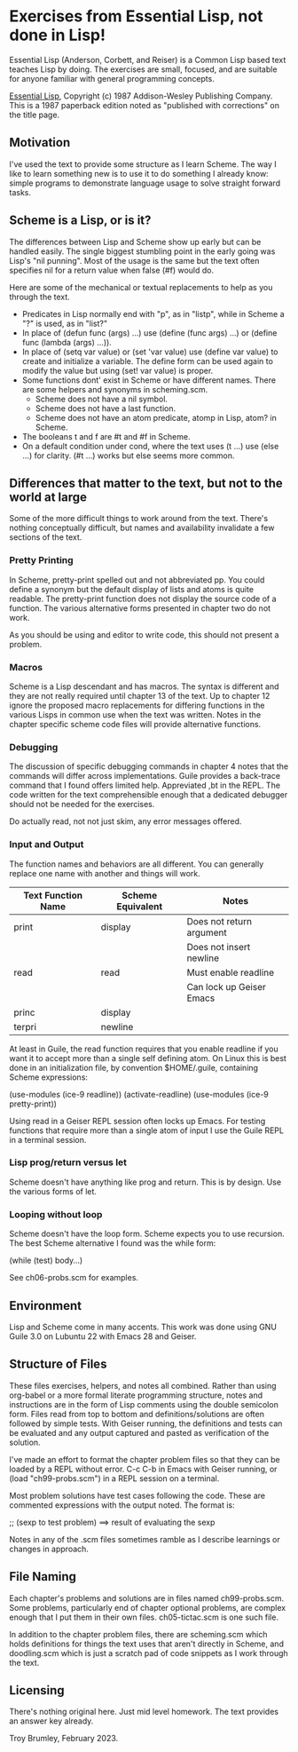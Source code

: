* Exercises from Essential Lisp, not done in Lisp!

Essential Lisp (Anderson, Corbett, and Reiser) is a Common Lisp based text teaches Lisp by doing. The exercises are small, focused, and are suitable for anyone familiar with general programming concepts.

_Essential Lisp_, Copyright (c) 1987 Addison-Wesley Publishing Company. This is a 1987 paperback edition noted as "published with corrections" on the title page.

** Motivation

I've used the text to provide some structure as I learn Scheme. The way I like to learn something new is to use it to do something I already know: simple programs to demonstrate language usage to solve straight forward tasks.

** Scheme is a Lisp, or is it?

The differences between Lisp and Scheme show up early but can be handled easily. The single biggest stumbling point in the early going was Lisp's "nil punning". Most of the usage is the same but the text often specifies nil for a return value when false (#f) would do.

Here are some of the mechanical or textual replacements to help as you through the text.

- Predicates in Lisp normally end with "p", as in "listp", while in Scheme a "?" is used, as in "list?"
- In place of (defun func (args) ...) use (define (func args) ...) or (define func (lambda (args) ...)).
- In place of (setq var value) or (set 'var value) use (define var value) to create and initialize a variable. The define form can be used again to modify the value but using (set! var value) is proper.
- Some functions dont' exist in Scheme or have different names. There are some helpers and synonyms in scheming.scm.
  - Scheme does not have a nil symbol.
  - Scheme does not have a last function.
  - Scheme does not have an atom predicate, atomp in Lisp, atom? in Scheme.
- The booleans t and f are #t and #f in Scheme.
- On a default condition under cond, where the text uses (t ...) use (else ...) for clarity. (#t ...) works but else seems more common.

** Differences that matter to the text, but not to the world at large

Some of the more difficult things to work around from the text. There's nothing conceptually difficult, but names and availability invalidate a few sections of the text.

*** Pretty Printing

In Scheme, pretty-print spelled out and not abbreviated pp. You could define a synonym but the default display of lists and atoms is quite readable. The pretty-print function does not display the source code of a function. The various alternative forms presented in chapter two do not work.

As you should be using and editor to write code, this should not present a problem.

*** Macros

Scheme is a Lisp descendant and has macros. The syntax is different and they are not really required until chapter 13 of the text. Up to chapter 12 ignore the proposed macro replacements for differing functions in the various Lisps in common use when the text was written. Notes in the chapter specific scheme code files will provide alternative functions.

*** Debugging

The discussion of specific debugging commands in chapter 4 notes that the commands will differ across implementations. Guile provides a back-trace command that I found offers limited help. Appreviated ,bt in the REPL. The code written for the text comprehensible enough that a dedicated debugger should not be needed for the exercises.

Do actually read, not not just skim, any error messages offered.

*** Input and Output

The function names and behaviors are all different. You can generally replace one name with another and things will work.

| Text Function Name | Scheme Equivalent | Notes                    |
|--------------------+-------------------+--------------------------|
| print              | display           | Does not return argument |
|                    |                   | Does not insert newline  |
| read               | read              | Must enable readline     |
|                    |                   | Can lock up Geiser Emacs |
| princ              | display           |                          |
| terpri             | newline           |                          |

At least in Guile, the read function requires that you enable readline if you want it to accept more than a single self defining atom. On Linux this is best done in an initialization file, by convention $HOME/.guile, containing Scheme expressions:

(use-modules (ice-9 readline))
(activate-readline)
(use-modules (ice-9 pretty-print))

Using read in a Geiser REPL session often locks up Emacs. For testing functions that require more than a single atom of input I use the Guile REPL in a terminal session.

*** Lisp prog/return versus let

Scheme doesn't have anything like prog and return. This is by design. Use the various forms of let.

*** Looping without loop

Scheme doesn't have the loop form. Scheme expects you to use recursion. The best Scheme alternative I found was the while form:

(while (test) body...)

See ch06-probs.scm for examples.

** Environment

Lisp and Scheme come in many accents. This work was done using GNU Guile 3.0 on Lubuntu 22 with Emacs 28 and Geiser.

** Structure of Files

These files exercises, helpers, and notes all combined. Rather than using org-babel or a more formal literate programming structure, notes and instructions are in the form of Lisp comments using the double semicolon form. Files read from top to bottom and definitions/solutions are often followed by simple tests. With Geiser running, the definitions and tests can be evaluated and any output captured and pasted as verification of the solution.

I've made an effort to format the chapter problem files so that they can be loaded by a REPL without error. C-c C-b in Emacs with Geiser running, or (load "ch99-probs.scm") in a REPL session on a terminal.

Most problem solutions have test cases following the code. These are
commented expressions with the output noted. The format is:

;; (sexp to test problem) ==> result of evaluating the sexp

Notes in any of the .scm files sometimes ramble as I describe learnings or changes in approach.

** File Naming

Each chapter's problems and solutions are in files named ch99-probs.scm. Some problems, particularly end of chapter optional problems, are complex enough that I put them in their own files. ch05-tictac.scm is one such file.

In addition to the chapter problem files, there are scheming.scm which holds definitions for things the text uses that aren't directly in Scheme, and doodling.scm which is just a scratch pad of code snippets as I work through the text.

** Licensing

There's nothing original here. Just mid level homework. The text provides an answer key already.

Troy Brumley, February 2023.
